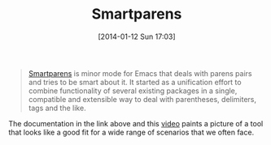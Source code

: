 #+POSTID: 8145
#+DATE: [2014-01-12 Sun 17:03]
#+OPTIONS: toc:nil num:nil todo:nil pri:nil tags:nil ^:nil TeX:nil
#+CATEGORY: Link
#+TAGS: Emacs, Ide, Programming Language
#+TITLE: Smartparens

#+BEGIN_QUOTE
  [[https://github.com/Fuco1/smartparens][Smartparens]] is minor mode for Emacs that deals with parens pairs and tries to be smart about it. It started as a unification effort to combine functionality of several existing packages in a single, compatible and extensible way to deal with parentheses, delimiters, tags and the like.
#+END_QUOTE



The documentation in the link above and this [[https://www.youtube.com/watch?v=ykjRUr7FgoI][video]] paints a picture of a tool that looks like a good fit for a wide range of scenarios that we often face.



